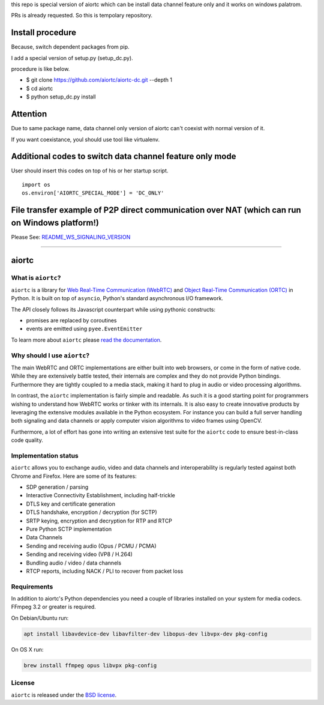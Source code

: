this repo is special version of aiortc which can be install data channel feature only and it works on windows palatrom.

PRs is already requested. So this is tempolary repository.

Install procedure
======
Because, switch dependent packages from pip.  

I add a special version of setup.py (setup_dc.py).  

procedure is like below.
  
  
- $ git clone https://github.com/aiortc/aiortc-dc.git --depth 1  
- $ cd aiortc  
- $ python setup_dc.py install  
  
Attention
======
Due to same package name, data channel only version of aiortc can't coexist with normal version of it.  

If you want coexistance, youl should use tool like virtualenv.

 
Additional codes to switch data channel feature only mode
======
User should insert this codes on top of his or her startup script.

::

  import os
  os.environ['AIORTC_SPECIAL_MODE'] = 'DC_ONLY'
  
File transfer example of P2P direct communication over NAT (which can run on Windows platform!)
======
Please See: `README_WS_SIGNALING_VERSION`_

.. _README_WS_SIGNALING_VERSION: https://github.com/ryogrid/aiortc-dc/blob/pr-websocket-version-filexfer/examples/datachannel-filexfer/README_WS_SIGNALING_VERSION.rst

-----------------------

aiortc
======

|rtd| |pypi-v| |pypi-pyversions| |pypi-l| |travis| |codecov| |gitter|

.. |rtd| image:: https://readthedocs.org/projects/aiortc/badge/?version=latest
   :target: https://aiortc.readthedocs.io/

.. |pypi-v| image:: https://img.shields.io/pypi/v/aiortc.svg
    :target: https://pypi.python.org/pypi/aiortc

.. |pypi-pyversions| image:: https://img.shields.io/pypi/pyversions/aiortc.svg
    :target: https://pypi.python.org/pypi/aiortc

.. |pypi-l| image:: https://img.shields.io/pypi/l/aiortc.svg
    :target: https://pypi.python.org/pypi/aiortc

.. |travis| image:: https://img.shields.io/travis/com/aiortc/aiortc.svg
    :target: https://travis-ci.com/aiortc/aiortc

.. |codecov| image:: https://img.shields.io/codecov/c/github/aiortc/aiortc.svg
    :target: https://codecov.io/gh/aiortc/aiortc

.. |gitter| image:: https://img.shields.io/gitter/room/aiortc/Lobby.svg
    :target: https://gitter.im/aiortc/Lobby

What is ``aiortc``?
-------------------

``aiortc`` is a library for `Web Real-Time Communication (WebRTC)`_ and
`Object Real-Time Communication (ORTC)`_ in Python. It is built on top of
``asyncio``, Python's standard asynchronous I/O framework.

The API closely follows its Javascript counterpart while using pythonic
constructs:

- promises are replaced by coroutines
- events are emitted using ``pyee.EventEmitter``

To learn more about ``aiortc`` please `read the documentation`_.

.. _Web Real-Time Communication (WebRTC): https://webrtc.org/
.. _Object Real-Time Communication (ORTC): https://ortc.org/
.. _read the documentation: https://aiortc.readthedocs.io/en/latest/

Why should I use ``aiortc``?
----------------------------

The main WebRTC and ORTC implementations are either built into web browsers,
or come in the form of native code. While they are extensively battle tested,
their internals are complex and they do not provide Python bindings.
Furthermore they are tightly coupled to a media stack, making it hard to plug
in audio or video processing algorithms.

In contrast, the ``aiortc`` implementation is fairly simple and readable. As
such it is a good starting point for programmers wishing to understand how
WebRTC works or tinker with its internals. It is also easy to create innovative
products by leveraging the extensive modules available in the Python ecosystem.
For instance you can build a full server handling both signaling and data
channels or apply computer vision algorithms to video frames using OpenCV.

Furthermore, a lot of effort has gone into writing an extensive test suite for
the ``aiortc`` code to ensure best-in-class code quality.

Implementation status
---------------------

``aiortc`` allows you to exchange audio, video and data channels and
interoperability is regularly tested against both Chrome and Firefox. Here are
some of its features:

- SDP generation / parsing
- Interactive Connectivity Establishment, including half-trickle
- DTLS key and certificate generation
- DTLS handshake, encryption / decryption (for SCTP)
- SRTP keying, encryption and decryption for RTP and RTCP
- Pure Python SCTP implementation
- Data Channels
- Sending and receiving audio (Opus / PCMU / PCMA)
- Sending and receiving video (VP8 / H.264)
- Bundling audio / video / data channels
- RTCP reports, including NACK / PLI to recover from packet loss

Requirements
------------

In addition to aiortc's Python dependencies you need a couple of libraries
installed on your system for media codecs. FFmpeg 3.2 or greater is required.

On Debian/Ubuntu run:

.. code:: bash

    apt install libavdevice-dev libavfilter-dev libopus-dev libvpx-dev pkg-config

On OS X run:

.. code:: bash

    brew install ffmpeg opus libvpx pkg-config

License
-------

``aiortc`` is released under the `BSD license`_.

.. _BSD license: https://aiortc.readthedocs.io/en/latest/license.html

